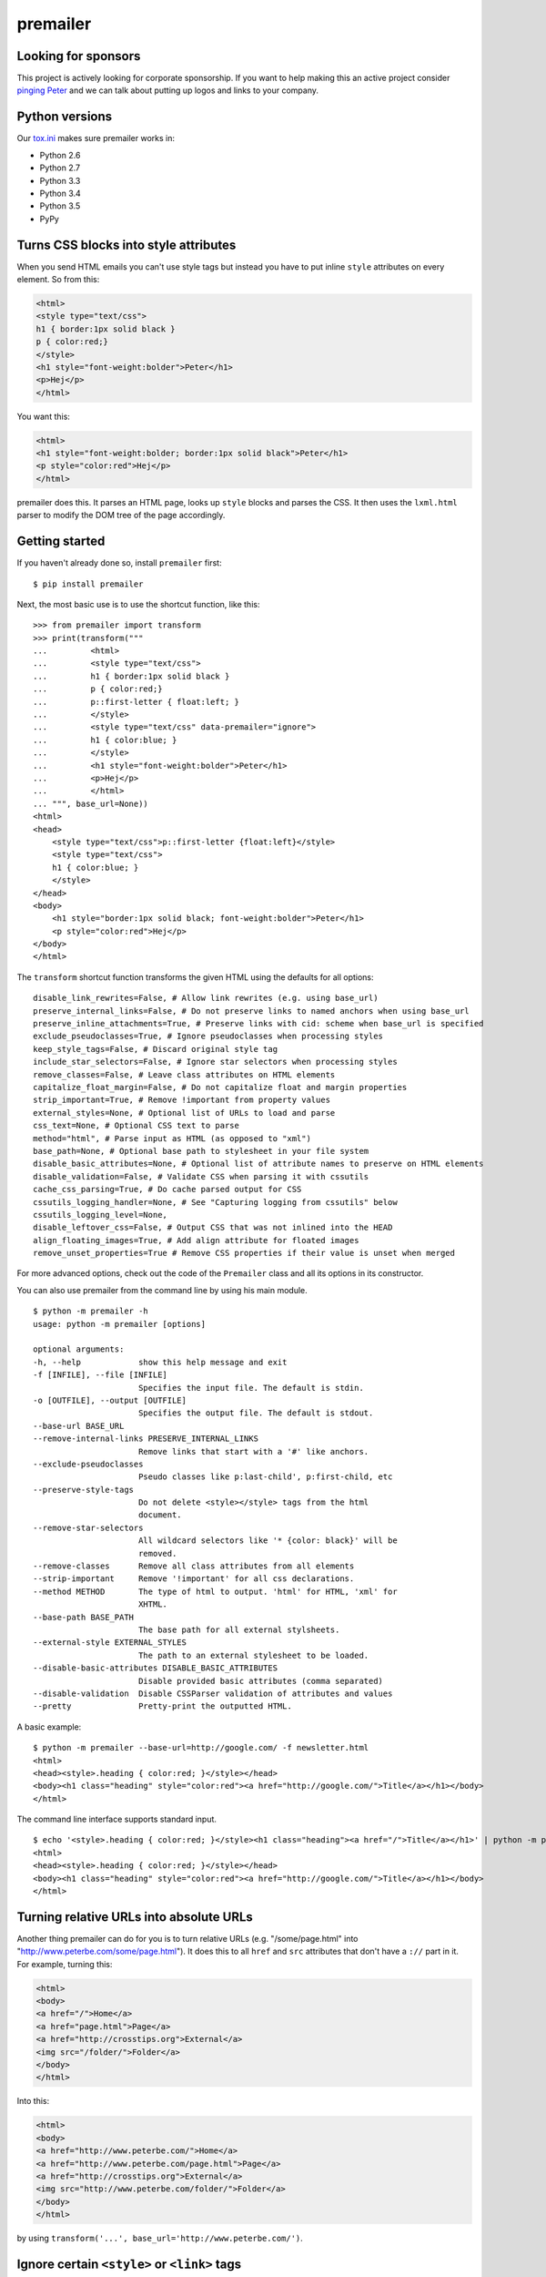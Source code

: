 premailer
=========

|Travis|

|Coverage Status|

Looking for sponsors
--------------------

This project is actively looking for corporate sponsorship. If you want
to help making this an active project consider `pinging
Peter <http://www.peterbe.com/contact>`__ and we can talk about putting
up logos and links to your company.

Python versions
---------------

Our
`tox.ini <https://github.com/peterbe/premailer/blob/master/tox.ini>`__
makes sure premailer works in:

-  Python 2.6
-  Python 2.7
-  Python 3.3
-  Python 3.4
-  Python 3.5
-  PyPy

Turns CSS blocks into style attributes
--------------------------------------

When you send HTML emails you can't use style tags but instead you have
to put inline ``style`` attributes on every element. So from this:

.. code:: html

    <html>
    <style type="text/css">
    h1 { border:1px solid black }
    p { color:red;}
    </style>
    <h1 style="font-weight:bolder">Peter</h1>
    <p>Hej</p>
    </html>

You want this:

.. code:: html

    <html>
    <h1 style="font-weight:bolder; border:1px solid black">Peter</h1>
    <p style="color:red">Hej</p>
    </html>

premailer does this. It parses an HTML page, looks up ``style`` blocks
and parses the CSS. It then uses the ``lxml.html`` parser to modify the
DOM tree of the page accordingly.

Getting started
---------------

If you haven't already done so, install ``premailer`` first:

::

    $ pip install premailer

Next, the most basic use is to use the shortcut function, like this:

::

    >>> from premailer import transform
    >>> print(transform("""
    ...         <html>
    ...         <style type="text/css">
    ...         h1 { border:1px solid black }
    ...         p { color:red;}
    ...         p::first-letter { float:left; }
    ...         </style>
    ...         <style type="text/css" data-premailer="ignore">
    ...         h1 { color:blue; }
    ...         </style>
    ...         <h1 style="font-weight:bolder">Peter</h1>
    ...         <p>Hej</p>
    ...         </html>
    ... """, base_url=None))
    <html>
    <head>
        <style type="text/css">p::first-letter {float:left}</style>
        <style type="text/css">
        h1 { color:blue; }
        </style>
    </head>
    <body>
        <h1 style="border:1px solid black; font-weight:bolder">Peter</h1>
        <p style="color:red">Hej</p>
    </body>
    </html>

The ``transform`` shortcut function transforms the given HTML using the defaults for all options:

::

    disable_link_rewrites=False, # Allow link rewrites (e.g. using base_url)
    preserve_internal_links=False, # Do not preserve links to named anchors when using base_url
    preserve_inline_attachments=True, # Preserve links with cid: scheme when base_url is specified
    exclude_pseudoclasses=True, # Ignore pseudoclasses when processing styles
    keep_style_tags=False, # Discard original style tag
    include_star_selectors=False, # Ignore star selectors when processing styles
    remove_classes=False, # Leave class attributes on HTML elements
    capitalize_float_margin=False, # Do not capitalize float and margin properties
    strip_important=True, # Remove !important from property values
    external_styles=None, # Optional list of URLs to load and parse
    css_text=None, # Optional CSS text to parse
    method="html", # Parse input as HTML (as opposed to "xml")
    base_path=None, # Optional base path to stylesheet in your file system
    disable_basic_attributes=None, # Optional list of attribute names to preserve on HTML elements
    disable_validation=False, # Validate CSS when parsing it with cssutils
    cache_css_parsing=True, # Do cache parsed output for CSS
    cssutils_logging_handler=None, # See "Capturing logging from cssutils" below
    cssutils_logging_level=None,
    disable_leftover_css=False, # Output CSS that was not inlined into the HEAD
    align_floating_images=True, # Add align attribute for floated images
    remove_unset_properties=True # Remove CSS properties if their value is unset when merged

For more advanced options, check out the code of the ``Premailer`` class
and all its options in its constructor.

You can also use premailer from the command line by using his main
module.

::

    $ python -m premailer -h
    usage: python -m premailer [options]

    optional arguments:
    -h, --help            show this help message and exit
    -f [INFILE], --file [INFILE]
                          Specifies the input file. The default is stdin.
    -o [OUTFILE], --output [OUTFILE]
                          Specifies the output file. The default is stdout.
    --base-url BASE_URL
    --remove-internal-links PRESERVE_INTERNAL_LINKS
                          Remove links that start with a '#' like anchors.
    --exclude-pseudoclasses
                          Pseudo classes like p:last-child', p:first-child, etc
    --preserve-style-tags
                          Do not delete <style></style> tags from the html
                          document.
    --remove-star-selectors
                          All wildcard selectors like '* {color: black}' will be
                          removed.
    --remove-classes      Remove all class attributes from all elements
    --strip-important     Remove '!important' for all css declarations.
    --method METHOD       The type of html to output. 'html' for HTML, 'xml' for
                          XHTML.
    --base-path BASE_PATH
                          The base path for all external stylsheets.
    --external-style EXTERNAL_STYLES
                          The path to an external stylesheet to be loaded.
    --disable-basic-attributes DISABLE_BASIC_ATTRIBUTES
                          Disable provided basic attributes (comma separated)
    --disable-validation  Disable CSSParser validation of attributes and values
    --pretty              Pretty-print the outputted HTML.

A basic example:

::

    $ python -m premailer --base-url=http://google.com/ -f newsletter.html
    <html>
    <head><style>.heading { color:red; }</style></head>
    <body><h1 class="heading" style="color:red"><a href="http://google.com/">Title</a></h1></body>
    </html>

The command line interface supports standard input.

::

    $ echo '<style>.heading { color:red; }</style><h1 class="heading"><a href="/">Title</a></h1>' | python -m premailer --base-url=http://google.com/
    <html>
    <head><style>.heading { color:red; }</style></head>
    <body><h1 class="heading" style="color:red"><a href="http://google.com/">Title</a></h1></body>
    </html>

Turning relative URLs into absolute URLs
----------------------------------------

Another thing premailer can do for you is to turn relative URLs (e.g.
"/some/page.html" into "http://www.peterbe.com/some/page.html"). It does
this to all ``href`` and ``src`` attributes that don't have a ``://``
part in it. For example, turning this:

.. code:: html

    <html>
    <body>
    <a href="/">Home</a>
    <a href="page.html">Page</a>
    <a href="http://crosstips.org">External</a>
    <img src="/folder/">Folder</a>
    </body>
    </html>

Into this:

.. code:: html

    <html>
    <body>
    <a href="http://www.peterbe.com/">Home</a>
    <a href="http://www.peterbe.com/page.html">Page</a>
    <a href="http://crosstips.org">External</a>
    <img src="http://www.peterbe.com/folder/">Folder</a>
    </body>
    </html>

by using ``transform('...', base_url='http://www.peterbe.com/')``.

Ignore certain ``<style>`` or ``<link>`` tags
---------------------------------------------

Suppose you have a style tag that you don't want to have processed and
transformed you can simply set a data attribute on the tag like:

.. code:: html

    <head>
    <style>/* this gets processed */</style>
    <style data-premailer="ignore">/* this gets ignored */</style>
    </head>

That tag gets completely ignored except when the HTML is processed, the
attribute ``data-premailer`` is removed.

It works equally for a ``<link>`` tag like:

.. code:: html

    <head>
    <link rel="stylesheet" href="foo.css" data-premailer="ignore">
    </head>

HTML attributes created additionally
------------------------------------

Certain HTML attributes are also created on the HTML if the CSS contains
any ones that are easily translated into HTML attributes. For example,
if you have this CSS: ``td { background-color:#eee; }`` then this is
transformed into ``style="background-color:#eee"`` AND as an HTML
attribute ``bgcolor="#eee"``.

Having these extra attributes basically as a "back up" for really shit
email clients that can't even take the style attributes. A lot of
professional HTML newsletters such as Amazon's use this. You can disable
some attributes in ``disable_basic_attributes``.


Capturing logging from ``cssutils``
-----------------------------------

`cssutils <https://pypi.python.org/pypi/cssutils/>`__ is the library that
``premailer`` uses to parse CSS. It will use the python ``logging`` module
to mention all issues it has with parsing your CSS. If you want to capture
this, you have to pass in ``cssutils_logging_handler`` and
``cssutils_logging_level`` (optional). For example like this:

.. code:: python

    >>> import logging
    >>> import premailer
    >>> from io import StringIO
    >>> mylog = StringIO()
    >>> myhandler = logging.StreamHandler(mylog)
    >>> p = premailer.Premailer("""
    ...         <html>
    ...         <style type="text/css">
    ...         @keyframes foo { from { opacity: 0; } to { opacity: 1; } }
    ...         </style>
    ...         <p>Hej</p>
    ...         </html>
    ... """,
    ... cssutils_logging_handler=myhandler,
    ... cssutils_logging_level=logging.INFO)
    >>> result = p.transform()
    >>> mylog.getvalue()
    'CSSStylesheet: Unknown @rule found. [2:1: @keyframes]\n'

Running tests with tox
----------------------

To run ``tox`` you don't need to have all available Python versions
installed because it will only work on those you have. To use ``tox``
first install it:

::

    pip install tox

Then simply start it with:

::

    tox

Donations aka. the tip jar
--------------------------

If you enjoy, benefit and want premailer to continue to be an actively
maintained project please consider supporting me on
`Gratipay <https://gratipay.com/peterbe/>`__.

|Gratipay|

.. |Travis| image:: https://travis-ci.org/peterbe/premailer.png?branch=master
   :target: https://travis-ci.org/peterbe/premailer
.. |Coverage Status| image:: https://coveralls.io/repos/peterbe/premailer/badge.svg?branch=master&service=github
   :target: https://coveralls.io/github/peterbe/premailer?branch=master
.. |Gratipay| image:: https://img.shields.io/gratipay/peterbe.svg
   :target: https://gratipay.com/peterbe/
